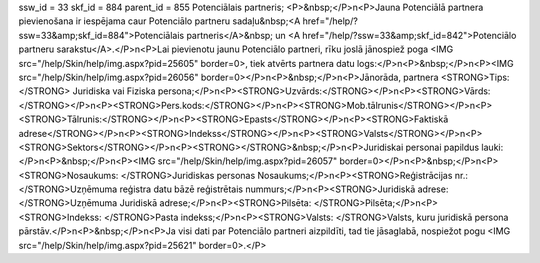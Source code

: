 ssw_id = 33skf_id = 884parent_id = 855Potenciālais partneris;<P>&nbsp;</P>\n<P>Jauna Potenciālā partnera pievienošana ir iespējama caur Potenciālo partneru sadaļu&nbsp;<A href="/help/?ssw=33&amp;skf_id=884">Potenciālais partneris</A>&nbsp; un <A href="/help/?ssw=33&amp;skf_id=842">Potenciālo partneru sarakstu</A>.</P>\n<P>Lai pievienotu jaunu Potenciālo partneri, rīku joslā jānospiež poga <IMG src="/help/Skin/help/img.aspx?pid=25605" border=0>, tiek atvērts partnera datu logs:</P>\n<P>&nbsp;</P>\n<P><IMG src="/help/Skin/help/img.aspx?pid=26056" border=0></P>\n<P>&nbsp;</P>\n<P>Jānorāda, partnera <STRONG>Tips:</STRONG> Juridiska vai Fiziska persona;</P>\n<P><STRONG>Uzvārds:</STRONG></P>\n<P><STRONG>Vārds:</STRONG></P>\n<P><STRONG>Pers.kods:</STRONG></P>\n<P><STRONG>Mob.tālrunis</STRONG></P>\n<P><STRONG>Tālrunis:</STRONG></P>\n<P><STRONG>Epasts</STRONG></P>\n<P><STRONG>Faktiskā adrese</STRONG></P>\n<P><STRONG>Indekss</STRONG></P>\n<P><STRONG>Valsts</STRONG></P>\n<P><STRONG>Sektors</STRONG></P>\n<P><STRONG></STRONG>&nbsp;</P>\n<P>Juridiskai personai papildus lauki:</P>\n<P>&nbsp;</P>\n<P><IMG src="/help/Skin/help/img.aspx?pid=26057" border=0></P>\n<P>&nbsp;</P>\n<P><STRONG>Nosaukums: </STRONG>Juridiskas personas Nosaukums;</P>\n<P><STRONG>Reģistrācijas nr.: </STRONG>Uzņēmuma reģistra datu bāzē reģistrētais nummurs;</P>\n<P><STRONG>Juridiskā adrese: </STRONG>Uzņēmuma Juridiskā adrese;</P>\n<P><STRONG>Pilsēta: </STRONG>Pilsēta;</P>\n<P><STRONG>Indekss: </STRONG>Pasta indekss;</P>\n<P><STRONG>Valsts: </STRONG>Valsts, kuru juridiskā persona pārstāv.</P>\n<P>&nbsp;</P>\n<P>Ja visi dati par Potenciālo partneri aizpildīti, tad tie jāsaglabā, nospiežot pogu <IMG src="/help/Skin/help/img.aspx?pid=25621" border=0>.</P>